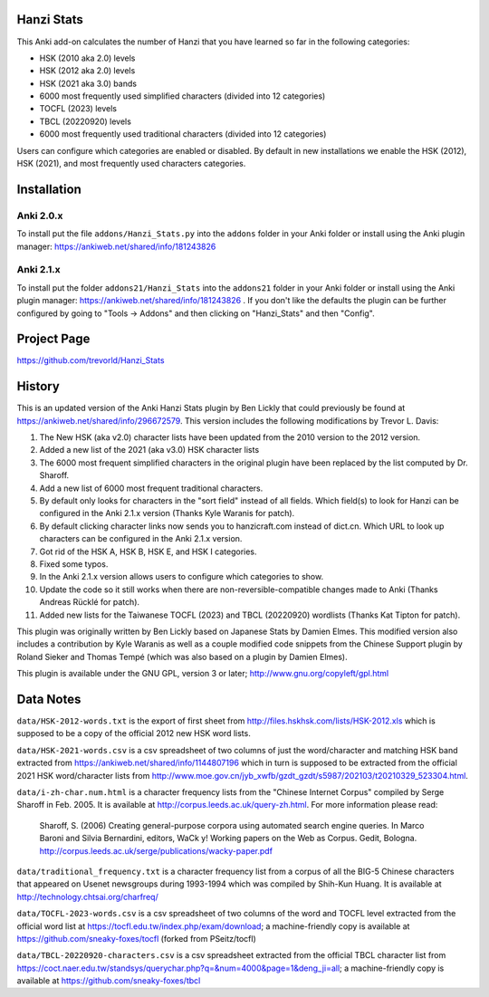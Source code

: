 Hanzi Stats
-----------

.. image:: https://www.repostatus.org/badges/latest/inactive.svg
   :alt: Project Status: Inactive – The project has reached a stable, usable state but is no longer being actively developed; support/maintenance will be provided as time allows.
   :target: https://www.repostatus.org/#inactive

This Anki add-on calculates the number of Hanzi that you have learned so far in the following categories: 

* HSK (2010 aka 2.0) levels
* HSK (2012 aka 2.0) levels
* HSK (2021 aka 3.0) bands
* 6000 most frequently used simplified characters (divided into 12 categories)
* TOCFL (2023) levels
* TBCL (20220920) levels
* 6000 most frequently used traditional characters (divided into 12 categories)

Users can configure which categories are enabled or disabled.  By default in new installations we enable the HSK (2012), HSK (2021), and most frequently used characters categories.

Installation
------------

Anki 2.0.x
~~~~~~~~~~~

To install put the file ``addons/Hanzi_Stats.py`` into the ``addons`` folder in your Anki folder or install using the Anki plugin manager: https://ankiweb.net/shared/info/181243826

Anki 2.1.x
~~~~~~~~~~

To install put the folder ``addons21/Hanzi_Stats`` into the ``addons21`` folder in your Anki folder or install using the Anki plugin manager: https://ankiweb.net/shared/info/181243826 .  If you don't like the defaults the plugin can be further configured by going to "Tools -> Addons" and then clicking on "Hanzi_Stats" and then "Config".

Project Page
------------

https://github.com/trevorld/Hanzi_Stats

History
-------

This is an updated version of the Anki Hanzi Stats plugin by Ben Lickly that could previously be found at https://ankiweb.net/shared/info/296672579.  This version includes the following modifications by Trevor L. Davis:

1. The New HSK (aka v2.0) character lists have been updated from the 2010 version to the 2012 version.
2. Added a new list of the 2021 (aka v3.0) HSK character lists
3. The 6000 most frequent simplified characters in the original plugin have been replaced by the list computed by Dr. Sharoff.  
4. Add a new list of 6000 most frequent traditional characters.
5. By default only looks for characters in the "sort field" instead of all fields.  Which field(s) to look for Hanzi can be configured in the Anki 2.1.x version (Thanks Kyle Waranis for patch).
6. By default clicking character links now sends you to hanzicraft.com instead of dict.cn.  Which URL to look up characters can be configured in the Anki 2.1.x version.
7. Got rid of the HSK A, HSK B, HSK E, and HSK I categories.
8. Fixed some typos.
9. In the Anki 2.1.x version allows users to configure which categories to show.
10. Update the code so it still works when there are non-reversible-compatible changes made to Anki (Thanks Andreas Rücklé for patch).
11. Added new lists for the Taiwanese TOCFL (2023) and TBCL (20220920) wordlists (Thanks Kat Tipton for patch).

This plugin was originally written by Ben Lickly based on Japanese Stats by Damien Elmes.  This modified version also includes a contribution by Kyle Waranis as well as a couple modified code snippets from the Chinese Support plugin by Roland Sieker and Thomas Tempé (which was also based on a plugin by Damien Elmes).

This plugin is available under the GNU GPL, version 3 or later;  http://www.gnu.org/copyleft/gpl.html

Data Notes
----------

``data/HSK-2012-words.txt`` is the export of first sheet from http://files.hskhsk.com/lists/HSK-2012.xls which is supposed to be a copy of the official 2012 new HSK word lists.

``data/HSK-2021-words.csv`` is a csv spreadsheet of two columns of just the word/character and matching HSK band extracted from https://ankiweb.net/shared/info/1144807196 which in turn is supposed to be extracted from the official 2021 HSK word/character lists from http://www.moe.gov.cn/jyb_xwfb/gzdt_gzdt/s5987/202103/t20210329_523304.html.

``data/i-zh-char.num.html`` is a character frequency lists from the "Chinese Internet Corpus" compiled by Serge Sharoff in Feb. 2005.  It is available at http://corpus.leeds.ac.uk/query-zh.html.  For more information please read: 

    Sharoff, S. (2006) Creating general-purpose corpora using automated search engine queries. In Marco Baroni and Silvia Bernardini, editors, WaCk y! Working papers on the Web as Corpus. Gedit, Bologna.  http://corpus.leeds.ac.uk/serge/publications/wacky-paper.pdf

``data/traditional_frequency.txt`` is a character frequency list from a corpus of all the BIG-5 Chinese characters that appeared on Usenet newsgroups during 1993-1994 which was compiled by Shih-Kun Huang. It is available at http://technology.chtsai.org/charfreq/

``data/TOCFL-2023-words.csv`` is a csv spreadsheet of two columns of the word and TOCFL level extracted from the official word list at https://tocfl.edu.tw/index.php/exam/download; a machine-friendly copy is available at https://github.com/sneaky-foxes/tocfl (forked from PSeitz/tocfl)

``data/TBCL-20220920-characters.csv`` is a csv spreadsheet extracted from the official TBCL character list from https://coct.naer.edu.tw/standsys/querychar.php?q=&num=4000&page=1&deng_ji=all; a machine-friendly copy is available at https://github.com/sneaky-foxes/tbcl
